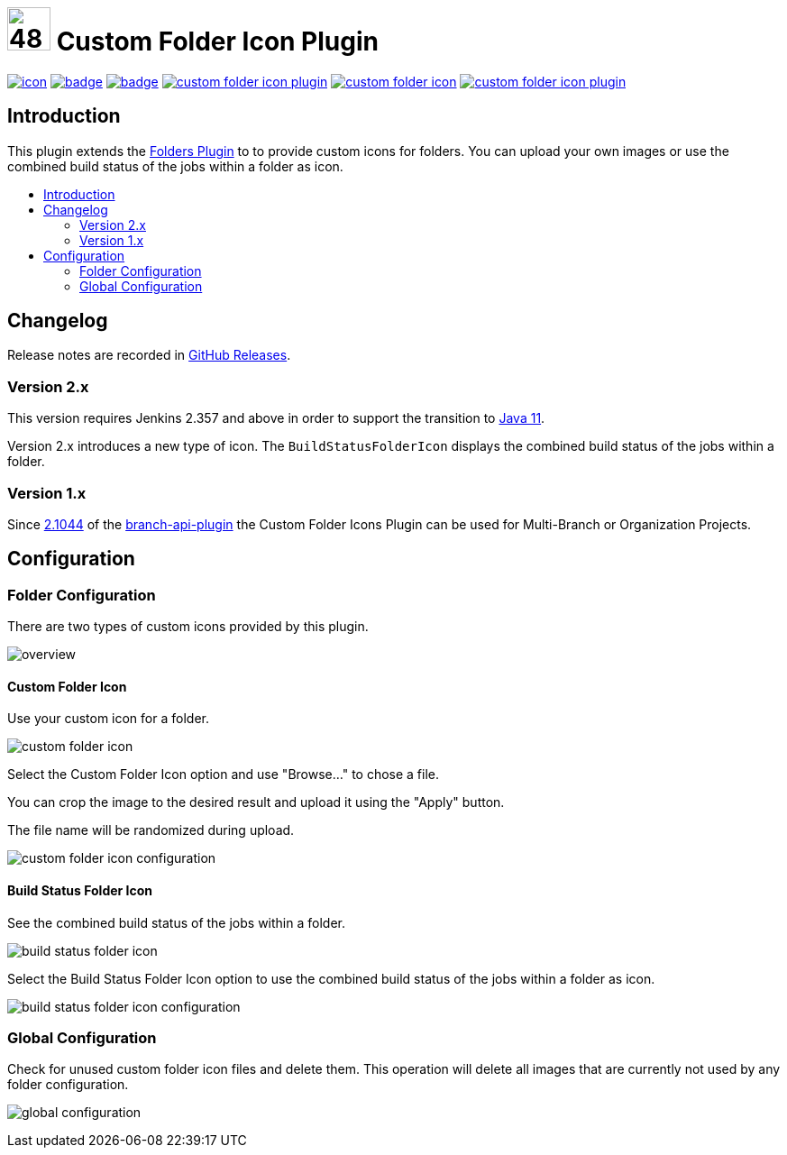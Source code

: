 [[custom-folder-icon-plugin]]
= image:src/main/webapp/icons/default.png[48,48] Custom Folder Icon Plugin
:toc: macro
:toc-title:

image:https://ci.jenkins.io/job/Plugins/job/custom-folder-icon-plugin/job/master/badge/icon[link="https://ci.jenkins.io/job/Plugins/job/custom-folder-icon-plugin/job/master/"]
image:https://github.com/jenkinsci/custom-folder-icon-plugin/workflows/CodeQL/badge.svg[link="https://github.com/jenkinsci/custom-folder-icon-plugin"]
image:https://codecov.io/gh/jenkinsci/custom-folder-icon-plugin/branch/master/graph/badge.svg[link="https://codecov.io/gh/jenkinsci/custom-folder-icon-plugin"]
image:https://img.shields.io/github/contributors/jenkinsci/custom-folder-icon-plugin.svg?color=blue[link="https://github.com/jenkinsci/custom-folder-icon-plugin/graphs/contributors"]
image:https://img.shields.io/jenkins/plugin/i/custom-folder-icon.svg?color=blue&label=installations[link="https://plugins.jenkins.io/custom-folder-icon"]
image:https://img.shields.io/github/release/jenkinsci/custom-folder-icon-plugin.svg?label=changelog[link="https://github.com/jenkinsci/custom-folder-icon-plugin/releases/latest"]


[#introduction]
== Introduction
This plugin extends the link:https://github.com/jenkinsci/cloudbees-folder-plugin[Folders Plugin] to to provide custom icons for folders.
You can upload your own images or use the combined build status of the jobs within a folder as icon.

toc::[]

[#changelog]
== Changelog
Release notes are recorded in https://github.com/jenkinsci/custom-folder-icon-plugin/releases[GitHub Releases].

=== Version 2.x
This version requires Jenkins 2.357 and above in order to support the transition to https://www.jenkins.io/blog/2022/06/28/require-java-11/[Java 11].

Version 2.x introduces a new type of icon. The `BuildStatusFolderIcon` displays the combined build status of the jobs within a folder.

=== Version 1.x
Since https://github.com/jenkinsci/branch-api-plugin/releases/tag/2.1044.v2c007e51b_87f[2.1044] of the https://github.com/jenkinsci/branch-api-plugin[branch-api-plugin] the Custom Folder Icons Plugin can be used for Multi-Branch or Organization Projects.

[#configuration]
== Configuration

[#folder-configuration]
=== Folder Configuration
There are two types of custom icons provided by this plugin. 

image:images/overview.png[]

==== Custom Folder Icon
Use your custom icon for a folder.

image:images/custom-folder-icon.png[]

Select the Custom Folder Icon option and use "Browse..." to chose a file. 

You can crop the image to the desired result and upload it using the "Apply" button. 

The file name will be randomized during upload.

image:images/custom-folder-icon-configuration.png[]

==== Build Status Folder Icon
See the combined build status of the jobs within a folder.

image:images/build-status-folder-icon.png[]

Select the Build Status Folder Icon option to use the combined build status of the jobs within a folder as icon.

image:images/build-status-folder-icon-configuration.png[]

[#global-configuration]
=== Global Configuration
Check for unused custom folder icon files and delete them.
This operation will delete all images that are currently not used by any folder configuration. 

image:images/global-configuration.png[]
